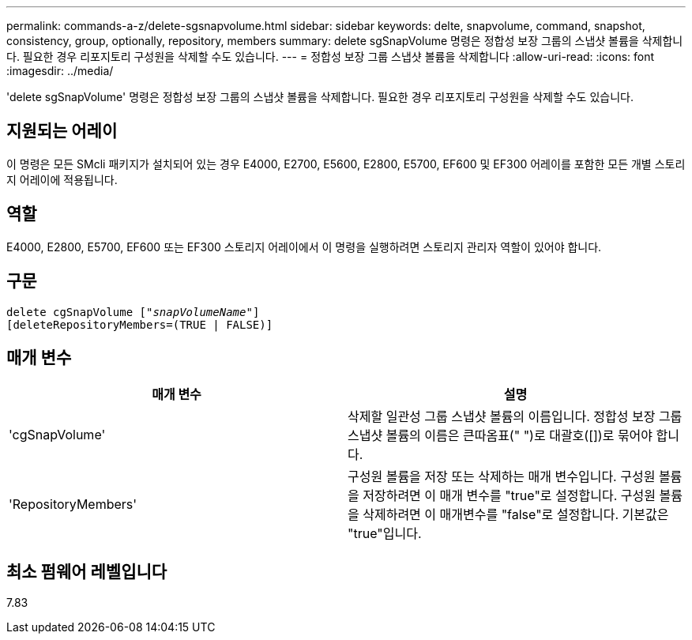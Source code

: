 ---
permalink: commands-a-z/delete-sgsnapvolume.html 
sidebar: sidebar 
keywords: delte, snapvolume, command, snapshot, consistency, group, optionally, repository, members 
summary: delete sgSnapVolume 명령은 정합성 보장 그룹의 스냅샷 볼륨을 삭제합니다. 필요한 경우 리포지토리 구성원을 삭제할 수도 있습니다. 
---
= 정합성 보장 그룹 스냅샷 볼륨을 삭제합니다
:allow-uri-read: 
:icons: font
:imagesdir: ../media/


[role="lead"]
'delete sgSnapVolume' 명령은 정합성 보장 그룹의 스냅샷 볼륨을 삭제합니다. 필요한 경우 리포지토리 구성원을 삭제할 수도 있습니다.



== 지원되는 어레이

이 명령은 모든 SMcli 패키지가 설치되어 있는 경우 E4000, E2700, E5600, E2800, E5700, EF600 및 EF300 어레이를 포함한 모든 개별 스토리지 어레이에 적용됩니다.



== 역할

E4000, E2800, E5700, EF600 또는 EF300 스토리지 어레이에서 이 명령을 실행하려면 스토리지 관리자 역할이 있어야 합니다.



== 구문

[source, cli, subs="+macros"]
----
pass:quotes[delete cgSnapVolume ["_snapVolumeName_"]]
[deleteRepositoryMembers=(TRUE | FALSE)]
----


== 매개 변수

[cols="2*"]
|===
| 매개 변수 | 설명 


 a| 
'cgSnapVolume'
 a| 
삭제할 일관성 그룹 스냅샷 볼륨의 이름입니다. 정합성 보장 그룹 스냅샷 볼륨의 이름은 큰따옴표(" ")로 대괄호([])로 묶어야 합니다.



 a| 
'RepositoryMembers'
 a| 
구성원 볼륨을 저장 또는 삭제하는 매개 변수입니다. 구성원 볼륨을 저장하려면 이 매개 변수를 "true"로 설정합니다. 구성원 볼륨을 삭제하려면 이 매개변수를 "false"로 설정합니다. 기본값은 "true"입니다.

|===


== 최소 펌웨어 레벨입니다

7.83
